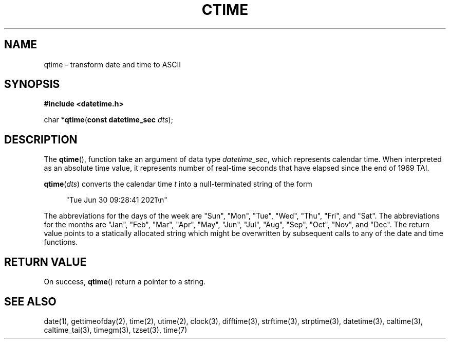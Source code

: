 .TH CTIME 3 
.SH NAME
qtime - transform date and time to ASCII

.SH SYNOPSIS
.nf
.B #include <datetime.h>
.PP
char *\fBqtime\fR(\fBconst datetime_sec\fR \fIdts\fR);
.fi
.PP
.ad
.SH DESCRIPTION
The
.BR qtime (),
function take an argument of data type \fIdatetime_sec\fP, which
represents calendar time. When interpreted as an absolute time value, it
represents number of real-time seconds that have elapsed since the end of
1969 TAI.
.PP
\fBqtime\fR(\fIdts\fR)
converts the calendar time \fIt\fP into a
null-terminated string of the form
.PP
.in +4n
.EX
"Tue Jun 30 09:28:41 2021\en"
.EE
.in
.PP
The abbreviations for the days of the week are "Sun", "Mon", "Tue", "Wed",
"Thu", "Fri", and "Sat".
The abbreviations for the months are "Jan",
"Feb", "Mar", "Apr", "May", "Jun", "Jul", "Aug", "Sep", "Oct", "Nov", and
"Dec".
The return value points to a statically allocated string which
might be overwritten by subsequent calls to any of the date and time
functions.

.SH RETURN VALUE
On success,
.BR qtime ()
return a pointer to a string.

.SH SEE ALSO
date(1),
gettimeofday(2),
time(2),
utime(2),
clock(3),
difftime(3),
strftime(3),
strptime(3),
datetime(3),
caltime(3),
caltime_tai(3),
timegm(3),
tzset(3),
time(7)
